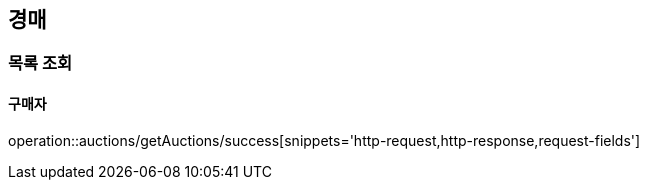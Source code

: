 [[Auth]]
== 경매

=== 목록 조회

==== 구매자
operation::auctions/getAuctions/success[snippets='http-request,http-response,request-fields']

